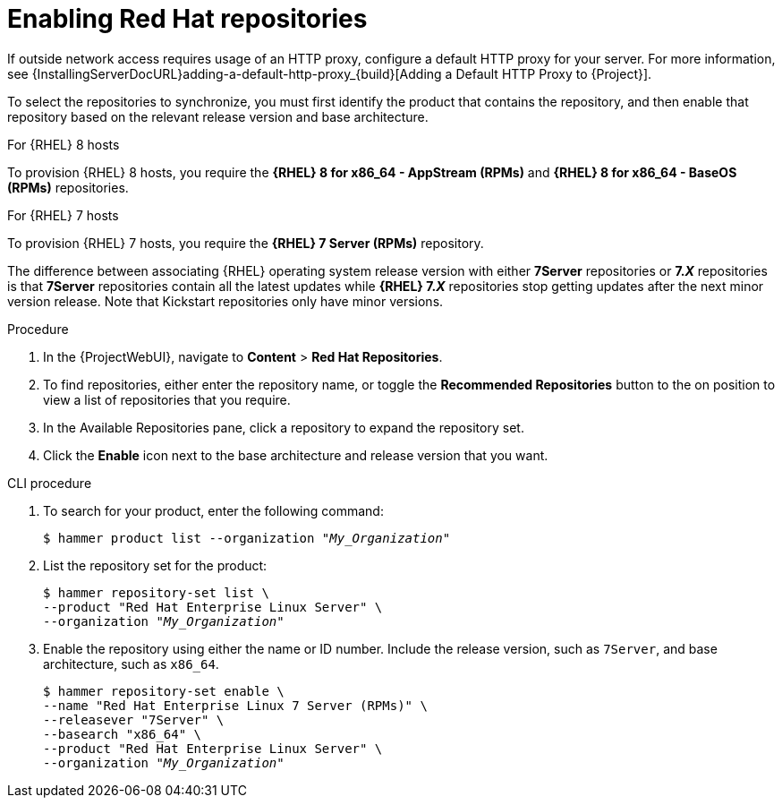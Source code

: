 [id="Enabling_Red_Hat_Repositories_{context}"]
= Enabling Red{nbsp}Hat repositories

If outside network access requires usage of an HTTP proxy, configure a default HTTP proxy for your server.
For more information, see {InstallingServerDocURL}adding-a-default-http-proxy_{build}[Adding a Default HTTP Proxy to {Project}].

To select the repositories to synchronize, you must first identify the product that contains the repository, and then enable that repository based on the relevant release version and base architecture.

.For {RHEL} 8 hosts

To provision {RHEL} 8 hosts, you require the *{RHEL} 8 for x86_64 - AppStream (RPMs)* and *{RHEL} 8 for x86_64 - BaseOS (RPMs)* repositories.

.For {RHEL} 7 hosts

To provision {RHEL} 7 hosts, you require the *{RHEL} 7 Server (RPMs)* repository.

The difference between associating {RHEL} operating system release version with either *7Server* repositories or *7._X_* repositories is that *7Server* repositories contain all the latest updates while *{RHEL} 7._X_* repositories stop getting updates after the next minor version release.
Note that Kickstart repositories only have minor versions.

.Procedure
. In the {ProjectWebUI}, navigate to *Content* > *Red{nbsp}Hat Repositories*.
. To find repositories, either enter the repository name, or toggle the *Recommended Repositories* button to the on position to view a list of repositories that you require.
. In the Available Repositories pane, click a repository to expand the repository set.
. Click the *Enable* icon next to the base architecture and release version that you want.

.CLI procedure
. To search for your product, enter the following command:
+
[options="nowrap" subs="+quotes"]
----
$ hammer product list --organization "_My_Organization_"
----
. List the repository set for the product:
+
[options="nowrap" subs="+quotes"]
----
$ hammer repository-set list \
--product "Red Hat Enterprise Linux Server" \
--organization "_My_Organization_"
----
. Enable the repository using either the name or ID number.
Include the release version, such as `7Server`, and base architecture, such as `x86_64`.
+
[options="nowrap" subs="+quotes"]
----
$ hammer repository-set enable \
--name "Red Hat Enterprise Linux 7 Server (RPMs)" \
--releasever "7Server" \
--basearch "x86_64" \
--product "Red Hat Enterprise Linux Server" \
--organization "_My_Organization_"
----
